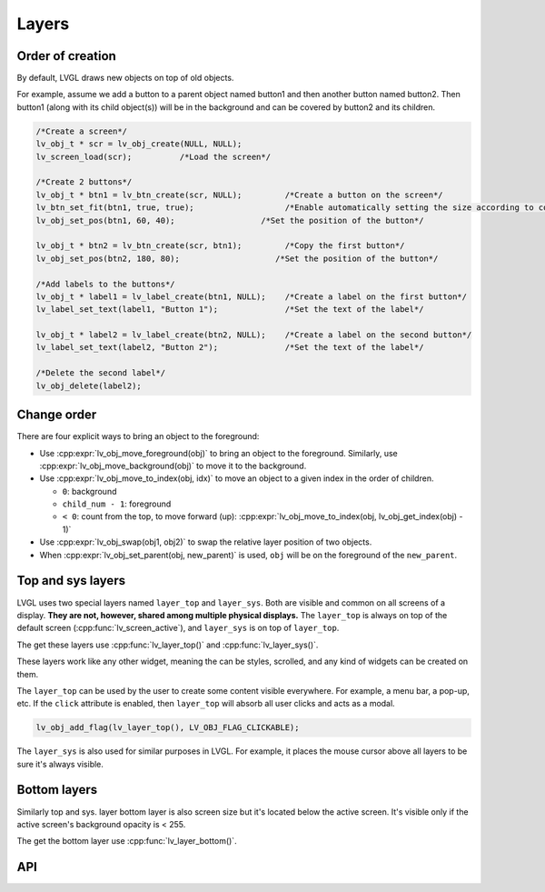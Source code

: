 ======
Layers
======

Order of creation
*****************

By default, LVGL draws new objects on top of old objects.

For example, assume we add a button to a parent object named button1 and
then another button named button2. Then button1 (along with its child
object(s)) will be in the background and can be covered by button2 and
its children.

.. image:: /misc/layers.png

.. code:: c

   /*Create a screen*/
   lv_obj_t * scr = lv_obj_create(NULL, NULL);
   lv_screen_load(scr);          /*Load the screen*/

   /*Create 2 buttons*/
   lv_obj_t * btn1 = lv_btn_create(scr, NULL);         /*Create a button on the screen*/
   lv_btn_set_fit(btn1, true, true);                   /*Enable automatically setting the size according to content*/
   lv_obj_set_pos(btn1, 60, 40);                  /*Set the position of the button*/

   lv_obj_t * btn2 = lv_btn_create(scr, btn1);         /*Copy the first button*/
   lv_obj_set_pos(btn2, 180, 80);                    /*Set the position of the button*/

   /*Add labels to the buttons*/
   lv_obj_t * label1 = lv_label_create(btn1, NULL);    /*Create a label on the first button*/
   lv_label_set_text(label1, "Button 1");              /*Set the text of the label*/

   lv_obj_t * label2 = lv_label_create(btn2, NULL);    /*Create a label on the second button*/
   lv_label_set_text(label2, "Button 2");              /*Set the text of the label*/

   /*Delete the second label*/
   lv_obj_delete(label2);

Change order
************

There are four explicit ways to bring an object to the foreground:

- Use :cpp:expr:`lv_obj_move_foreground(obj)` to bring an object to the foreground.
  Similarly, use :cpp:expr:`lv_obj_move_background(obj)` to move it to the background.
- Use :cpp:expr:`lv_obj_move_to_index(obj, idx)` to move an object to a given index in the order of children.

  - ``0``: background
  - ``child_num - 1``: foreground
  - ``< 0``: count from the top, to move forward (up): :cpp:expr:`lv_obj_move_to_index(obj, lv_obj_get_index(obj) - 1)`

- Use :cpp:expr:`lv_obj_swap(obj1, obj2)` to swap the relative layer position of two objects.
- When :cpp:expr:`lv_obj_set_parent(obj, new_parent)` is used, ``obj`` will be on the foreground of the ``new_parent``.

Top and sys layers
******************

LVGL uses two special layers named ``layer_top`` and ``layer_sys``. Both
are visible and common on all screens of a display. **They are not,
however, shared among multiple physical displays.** The ``layer_top`` is
always on top of the default screen (:cpp:func:`lv_screen_active`), and
``layer_sys`` is on top of ``layer_top``.

The get these layers use :cpp:func:`lv_layer_top()` and :cpp:func:`lv_layer_sys()`.

These layers work like any other widget, meaning the can be styles, scrolled,
and any kind of widgets can be created on them.

The ``layer_top`` can be used by the user to create some content visible
everywhere. For example, a menu bar, a pop-up, etc. If the ``click``
attribute is enabled, then ``layer_top`` will absorb all user clicks and
acts as a modal.

.. code:: c

   lv_obj_add_flag(lv_layer_top(), LV_OBJ_FLAG_CLICKABLE);

The ``layer_sys`` is also used for similar purposes in LVGL. For
example, it places the mouse cursor above all layers to be sure it's
always visible.


Bottom layers
*************

Similarly top and sys. layer bottom layer is also screen size but
it's located below the active screen. It's visible only if the active screen's
background opacity is < 255.

The get the bottom layer use :cpp:func:`lv_layer_bottom()`.

API
***
